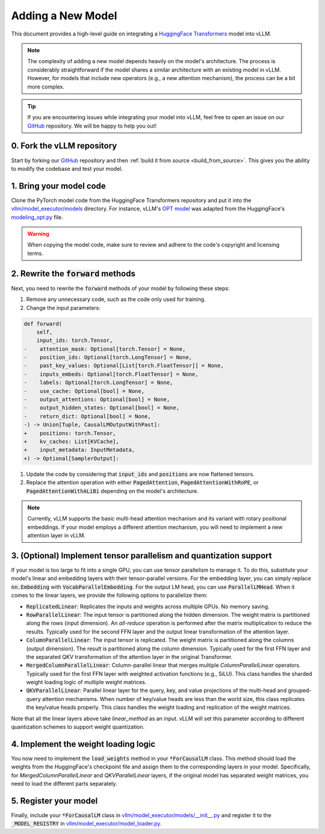.. _adding_a_new_model:

Adding a New Model
==================

This document provides a high-level guide on integrating a `HuggingFace Transformers <https://github.com/huggingface/transformers>`_ model into vLLM.

.. note::
    The complexity of adding a new model depends heavily on the model's architecture.
    The process is considerably straightforward if the model shares a similar architecture with an existing model in vLLM.
    However, for models that include new operators (e.g., a new attention mechanism), the process can be a bit more complex.

.. tip::
    If you are encountering issues while integrating your model into vLLM, feel free to open an issue on our `GitHub <https://github.com/vllm-project/vllm/issues>`_ repository.
    We will be happy to help you out!


0. Fork the vLLM repository
--------------------------------

Start by forking our `GitHub`_ repository and then :ref:`build it from source <build_from_source>`.
This gives you the ability to modify the codebase and test your model.


1. Bring your model code
------------------------

Clone the PyTorch model code from the HuggingFace Transformers repository and put it into the `vllm/model_executor/models <https://github.com/vllm-project/vllm/tree/main/vllm/model_executor/models>`_ directory.
For instance, vLLM's `OPT model <https://github.com/vllm-project/vllm/blob/main/vllm/model_executor/models/opt.py>`_ was adapted from the HuggingFace's `modeling_opt.py <https://github.com/huggingface/transformers/blob/main/src/transformers/models/opt/modeling_opt.py>`_ file.

.. warning::
    When copying the model code, make sure to review and adhere to the code's copyright and licensing terms.


2. Rewrite the :code:`forward` methods
--------------------------------------

Next, you need to rewrite the :code:`forward` methods of your model by following these steps:

1. Remove any unnecessary code, such as the code only used for training.
2. Change the input parameters:

.. code-block:: diff

    def forward(
        self,
        input_ids: torch.Tensor,
    -    attention_mask: Optional[torch.Tensor] = None,
    -    position_ids: Optional[torch.LongTensor] = None,
    -    past_key_values: Optional[List[torch.FloatTensor]] = None,
    -    inputs_embeds: Optional[torch.FloatTensor] = None,
    -    labels: Optional[torch.LongTensor] = None,
    -    use_cache: Optional[bool] = None,
    -    output_attentions: Optional[bool] = None,
    -    output_hidden_states: Optional[bool] = None,
    -    return_dict: Optional[bool] = None,
    -) -> Union[Tuple, CausalLMOutputWithPast]:
    +    positions: torch.Tensor,
    +    kv_caches: List[KVCache],
    +    input_metadata: InputMetadata,
    +) -> Optional[SamplerOutput]:

1. Update the code by considering that :code:`input_ids` and :code:`positions` are now flattened tensors.
2. Replace the attention operation with either :code:`PagedAttention`, :code:`PagedAttentionWithRoPE`, or :code:`PagedAttentionWithALiBi` depending on the model's architecture.

.. note::
    Currently, vLLM supports the basic multi-head attention mechanism and its variant with rotary positional embeddings.
    If your model employs a different attention mechanism, you will need to implement a new attention layer in vLLM.


3. (Optional) Implement tensor parallelism and quantization support
-------------------------------------------------------------------

If your model is too large to fit into a single GPU, you can use tensor parallelism to manage it.
To do this, substitute your model's linear and embedding layers with their tensor-parallel versions.
For the embedding layer, you can simply replace :code:`nn.Embedding` with :code:`VocabParallelEmbedding`. For the output LM head, you can use :code:`ParallelLMHead`.
When it comes to the linear layers, we provide the following options to parallelize them:

* :code:`ReplicatedLinear`: Replicates the inputs and weights across multiple GPUs. No memory saving.
* :code:`RowParallelLinear`: The input tensor is partitioned along the hidden dimension. The weight matrix is partitioned along the rows (input dimension). An *all-reduce* operation is performed after the matrix multiplication to reduce the results. Typically used for the second FFN layer and the output linear transformation of the attention layer.
* :code:`ColumnParallelLinear`: The input tensor is replicated. The weight matrix is partitioned along the columns (output dimension). The result is partitioned along the column dimension. Typically used for the first FFN layer and the separated QKV transformation of the attention layer in the original Transformer.
* :code:`MergedColumnParallelLinear`: Column-parallel linear that merges multiple `ColumnParallelLinear` operators. Typically used for the first FFN layer with weighted activation functions (e.g., SiLU). This class handles the sharded weight loading logic of multiple weight matrices.
* :code:`QKVParallelLinear`: Parallel linear layer for the query, key, and value projections of the multi-head and grouped-query attention mechanisms. When number of key/value heads are less than the world size, this class replicates the key/value heads properly. This class handles the weight loading and replication of the weight matrices.

Note that all the linear layers above take `linear_method` as an input. vLLM will set this parameter according to different quantization schemes to support weight quantization.

4. Implement the weight loading logic
-------------------------------------

You now need to implement the :code:`load_weights` method in your :code:`*ForCausalLM` class.
This method should load the weights from the HuggingFace's checkpoint file and assign them to the corresponding layers in your model. Specifically, for `MergedColumnParallelLinear` and `QKVParallelLinear` layers, if the original model has separated weight matrices, you need to load the different parts separately.

5. Register your model
----------------------

Finally, include your :code:`*ForCausalLM` class in `vllm/model_executor/models/__init__.py <https://github.com/vllm-project/vllm/blob/main/vllm/model_executor/models/__init__.py>`_ and register it to the :code:`_MODEL_REGISTRY` in `vllm/model_executor/model_loader.py <https://github.com/vllm-project/vllm/blob/main/vllm/model_executor/model_loader.py>`_.
